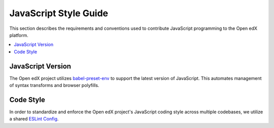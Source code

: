..  _javascript_style_guide:

##########################
JavaScript Style Guide
##########################

This section describes the requirements and conventions used to contribute
JavaScript programming to the Open edX platform.

.. contents::
 :local:
 :depth: 2

******************
JavaScript Version
******************

The Open edX project utilizes `babel-preset-env`_ to support the latest version of JavaScript.
This automates management of syntax transforms and browser polyfills.

**********
Code Style
**********

In order to standardize and enforce the Open edX project's JavaScript coding style across
multiple codebases, we utilize a shared `ESLint Config`_.

.. Link targets

.. _babel-preset-env: https://babeljs.io/docs/babel-preset-env
.. _ESLint Config: https://github.com/openedx/eslint-config
